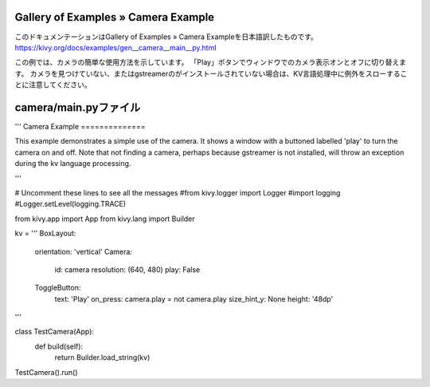 .. 翻訳者: Jun Okazaki

------------------
Gallery of Examples » Camera Example
------------------

このドキュメンテーションはGallery of Examples » Camera Exampleを日本語訳したものです。  
https://kivy.org/docs/examples/gen__camera__main__py.html

.. image:: https://kivy.org/docs/_images/camera__main__py1.png

この例では、カメラの簡単な使用方法を示しています。
「Play」ボタンでウィンドウでのカメラ表示オンとオフに切り替えます。
カメラを見つけていない、またはgstreamerのがインストールされていない場合は、KV言語処理中に例外をスローすることに注意してください。

------------------
camera/main.pyファイル
------------------

.. code-block:: python
'''
Camera Example
==============

This example demonstrates a simple use of the camera. It shows a window with
a buttoned labelled 'play' to turn the camera on and off. Note that
not finding a camera, perhaps because gstreamer is not installed, will
throw an exception during the kv language processing.

'''

# Uncomment these lines to see all the messages
#from kivy.logger import Logger
#import logging
#Logger.setLevel(logging.TRACE)

from kivy.app import App
from kivy.lang import Builder

kv = '''
BoxLayout:
    orientation: 'vertical'
    Camera:
        id: camera
        resolution: (640, 480)
        play: False
    ToggleButton:
        text: 'Play'
        on_press: camera.play = not camera.play
        size_hint_y: None
        height: '48dp'
'''


class TestCamera(App):
    def build(self):
        return Builder.load_string(kv)

TestCamera().run()
